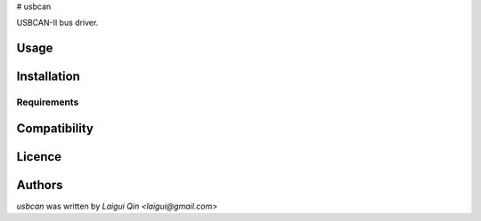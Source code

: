 # usbcan

USBCAN-II bus driver.

Usage
-----

Installation
------------

Requirements
^^^^^^^^^^^^

Compatibility
-------------

Licence
-------

Authors
-------

`usbcan` was written by `Laigui Qin <laigui@gmail.com>`
